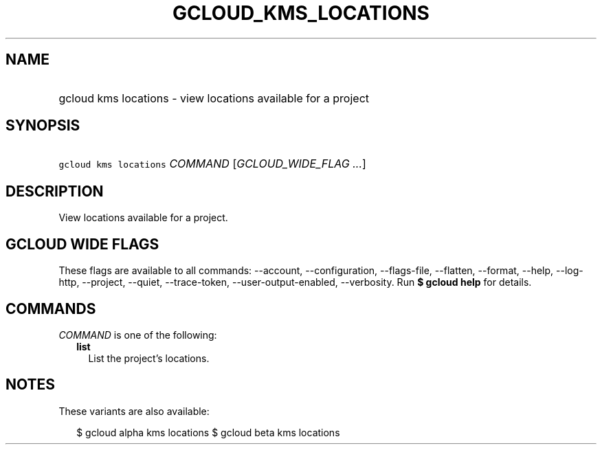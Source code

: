 
.TH "GCLOUD_KMS_LOCATIONS" 1



.SH "NAME"
.HP
gcloud kms locations \- view locations available for a project



.SH "SYNOPSIS"
.HP
\f5gcloud kms locations\fR \fICOMMAND\fR [\fIGCLOUD_WIDE_FLAG\ ...\fR]



.SH "DESCRIPTION"

View locations available for a project.



.SH "GCLOUD WIDE FLAGS"

These flags are available to all commands: \-\-account, \-\-configuration,
\-\-flags\-file, \-\-flatten, \-\-format, \-\-help, \-\-log\-http, \-\-project,
\-\-quiet, \-\-trace\-token, \-\-user\-output\-enabled, \-\-verbosity. Run \fB$
gcloud help\fR for details.



.SH "COMMANDS"

\f5\fICOMMAND\fR\fR is one of the following:

.RS 2m
.TP 2m
\fBlist\fR
List the project's locations.


.RE
.sp

.SH "NOTES"

These variants are also available:

.RS 2m
$ gcloud alpha kms locations
$ gcloud beta kms locations
.RE

